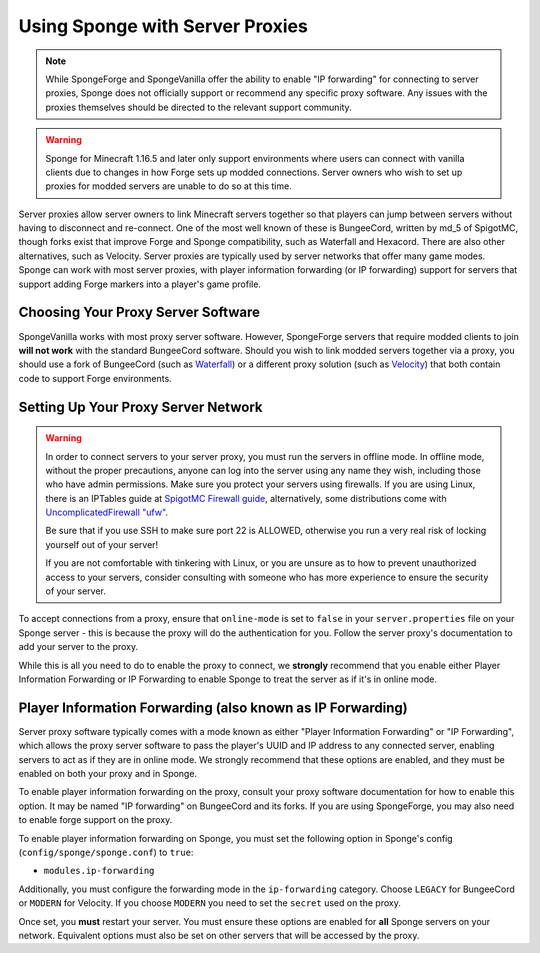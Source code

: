 Using Sponge with Server Proxies
================================

.. note::

  While SpongeForge and SpongeVanilla offer the ability to enable "IP forwarding" for connecting to server proxies,
  Sponge does not officially support or recommend any specific proxy software. Any issues with the proxies themselves
  should be directed to the relevant support community.

.. warning::

  Sponge for Minecraft 1.16.5 and later only support environments where users can connect with vanilla clients due to
  changes in how Forge sets up modded connections. Server owners who wish to set up proxies for modded servers are unable
  to do so at this time.

Server proxies allow server owners to link Minecraft servers together so that players can jump between
servers without having to disconnect and re-connect. One of the most well known of these is BungeeCord, written
by md_5 of SpigotMC, though forks exist that improve Forge and Sponge compatibility, such as Waterfall and Hexacord.
There are also other alternatives, such as Velocity. Server proxies are typically used by server networks that offer
many game modes. Sponge can work with most server proxies, with player information forwarding (or IP forwarding) 
support for servers that support adding Forge markers into a player's game profile.

Choosing Your Proxy Server Software
~~~~~~~~~~~~~~~~~~~~~~~~~~~~~~~~~~~

SpongeVanilla works with most proxy server software. However, SpongeForge servers that require modded clients to join
**will not work** with the standard BungeeCord software. Should you wish to link modded servers together via a proxy,
you should use a fork of BungeeCord (such as
`Waterfall <https://github.com/WaterfallMC/Waterfall/blob/master/README.md#waterfall->`_) or a different proxy solution
(such as `Velocity <https://velocitypowered.com>`_) that both contain code to support Forge environments.

Setting Up Your Proxy Server Network
~~~~~~~~~~~~~~~~~~~~~~~~~~~~~~~~~~~~

.. warning::

  In order to connect servers to your server proxy, you must run the servers in offline mode. In offline mode, without
  the proper precautions, anyone can log into the server using any name they wish, including those who have admin
  permissions. Make sure you protect your servers using firewalls. If you are using Linux, there is an IPTables guide
  at `SpigotMC Firewall guide <https://www.spigotmc.org/wiki/firewall-guide/>`_, alternatively, some distributions come
  with `UncomplicatedFirewall "ufw" <https://wiki.ubuntu.com/UncomplicatedFirewall>`_.

  Be sure that if you use SSH to make sure port 22 is ALLOWED, otherwise you run a very real risk of locking yourself
  out of your server!
 
  If you are not comfortable with tinkering with Linux, or you are unsure as to how to prevent unauthorized access to
  your servers, consider consulting with someone who has more experience to ensure the security of your server.

To accept connections from a proxy, ensure that ``online-mode`` is set to ``false`` in your ``server.properties`` file
on your Sponge server - this is because the proxy will do the authentication for you. Follow the server proxy's
documentation to add your server to the proxy.

While this is all you need to do to enable the proxy to connect, we **strongly** recommend that you enable either
Player Information Forwarding or IP Forwarding to enable Sponge to treat the server as if it's in online mode.

Player Information Forwarding (also known as IP Forwarding)
~~~~~~~~~~~~~~~~~~~~~~~~~~~~~~~~~~~~~~~~~~~~~~~~~~~~~~~~~~~

Server proxy software typically comes with a mode known as either "Player Information Forwarding" or "IP Forwarding",
which allows the proxy server software to pass the player's UUID and IP address to any connected server, enabling
servers to act as if they are in online mode. We strongly recommend that these options are enabled, and they must be
enabled on both your proxy and in Sponge.

To enable player information forwarding on the proxy, consult your proxy software documentation for how to enable this
option. It may be named "IP forwarding" on BungeeCord and its forks. If you are using SpongeForge, you may also need to
enable forge support on the proxy.

To enable player information forwarding on Sponge, you must set the following option in Sponge's config
(``config/sponge/sponge.conf``) to ``true``:

* ``modules.ip-forwarding``

Additionally, you must configure the forwarding mode in the ``ip-forwarding`` category.
Choose ``LEGACY`` for BungeeCord or ``MODERN`` for Velocity.
If you choose ``MODERN`` you need to set the ``secret`` used on the proxy.

Once set, you **must** restart your server. You must ensure these options are enabled for **all** Sponge servers on 
your network. Equivalent options must also be set on other servers that will be accessed by the proxy.
